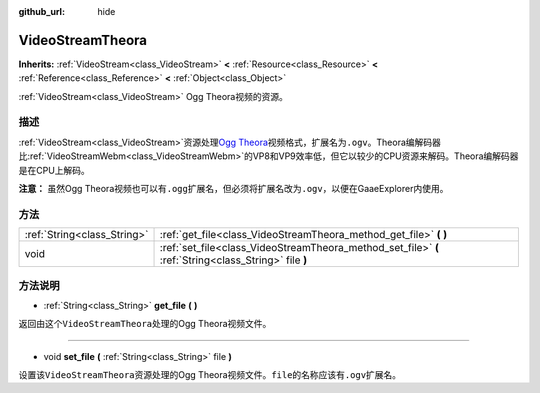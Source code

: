 :github_url: hide

.. Generated automatically by doc/tools/make_rst.py in GaaeExplorer's source tree.
.. DO NOT EDIT THIS FILE, but the VideoStreamTheora.xml source instead.
.. The source is found in doc/classes or modules/<name>/doc_classes.

.. _class_VideoStreamTheora:

VideoStreamTheora
=================

**Inherits:** :ref:`VideoStream<class_VideoStream>` **<** :ref:`Resource<class_Resource>` **<** :ref:`Reference<class_Reference>` **<** :ref:`Object<class_Object>`

:ref:`VideoStream<class_VideoStream>` Ogg Theora视频的资源。

描述
----

:ref:`VideoStream<class_VideoStream>`\ 资源处理\ `Ogg Theora <https://www.theora.org/>`__\ 视频格式，扩展名为\ ``.ogv``\ 。Theora编解码器比\ :ref:`VideoStreamWebm<class_VideoStreamWebm>`\ 的VP8和VP9效率低，但它以较少的CPU资源来解码。Theora编解码器是在CPU上解码。

\ **注意：** 虽然Ogg Theora视频也可以有\ ``.ogg``\ 扩展名，但必须将扩展名改为\ ``.ogv``\ ，以便在GaaeExplorer内使用。

方法
----

+-----------------------------+-------------------------------------------------------------------------------------------------------+
| :ref:`String<class_String>` | :ref:`get_file<class_VideoStreamTheora_method_get_file>` **(** **)**                                  |
+-----------------------------+-------------------------------------------------------------------------------------------------------+
| void                        | :ref:`set_file<class_VideoStreamTheora_method_set_file>` **(** :ref:`String<class_String>` file **)** |
+-----------------------------+-------------------------------------------------------------------------------------------------------+

方法说明
--------

.. _class_VideoStreamTheora_method_get_file:

- :ref:`String<class_String>` **get_file** **(** **)**

返回由这个\ ``VideoStreamTheora``\ 处理的Ogg Theora视频文件。

----

.. _class_VideoStreamTheora_method_set_file:

- void **set_file** **(** :ref:`String<class_String>` file **)**

设置该\ ``VideoStreamTheora``\ 资源处理的Ogg Theora视频文件。\ ``file``\ 的名称应该有\ ``.ogv``\ 扩展名。

.. |virtual| replace:: :abbr:`virtual (This method should typically be overridden by the user to have any effect.)`
.. |const| replace:: :abbr:`const (This method has no side effects. It doesn't modify any of the instance's member variables.)`
.. |vararg| replace:: :abbr:`vararg (This method accepts any number of arguments after the ones described here.)`
